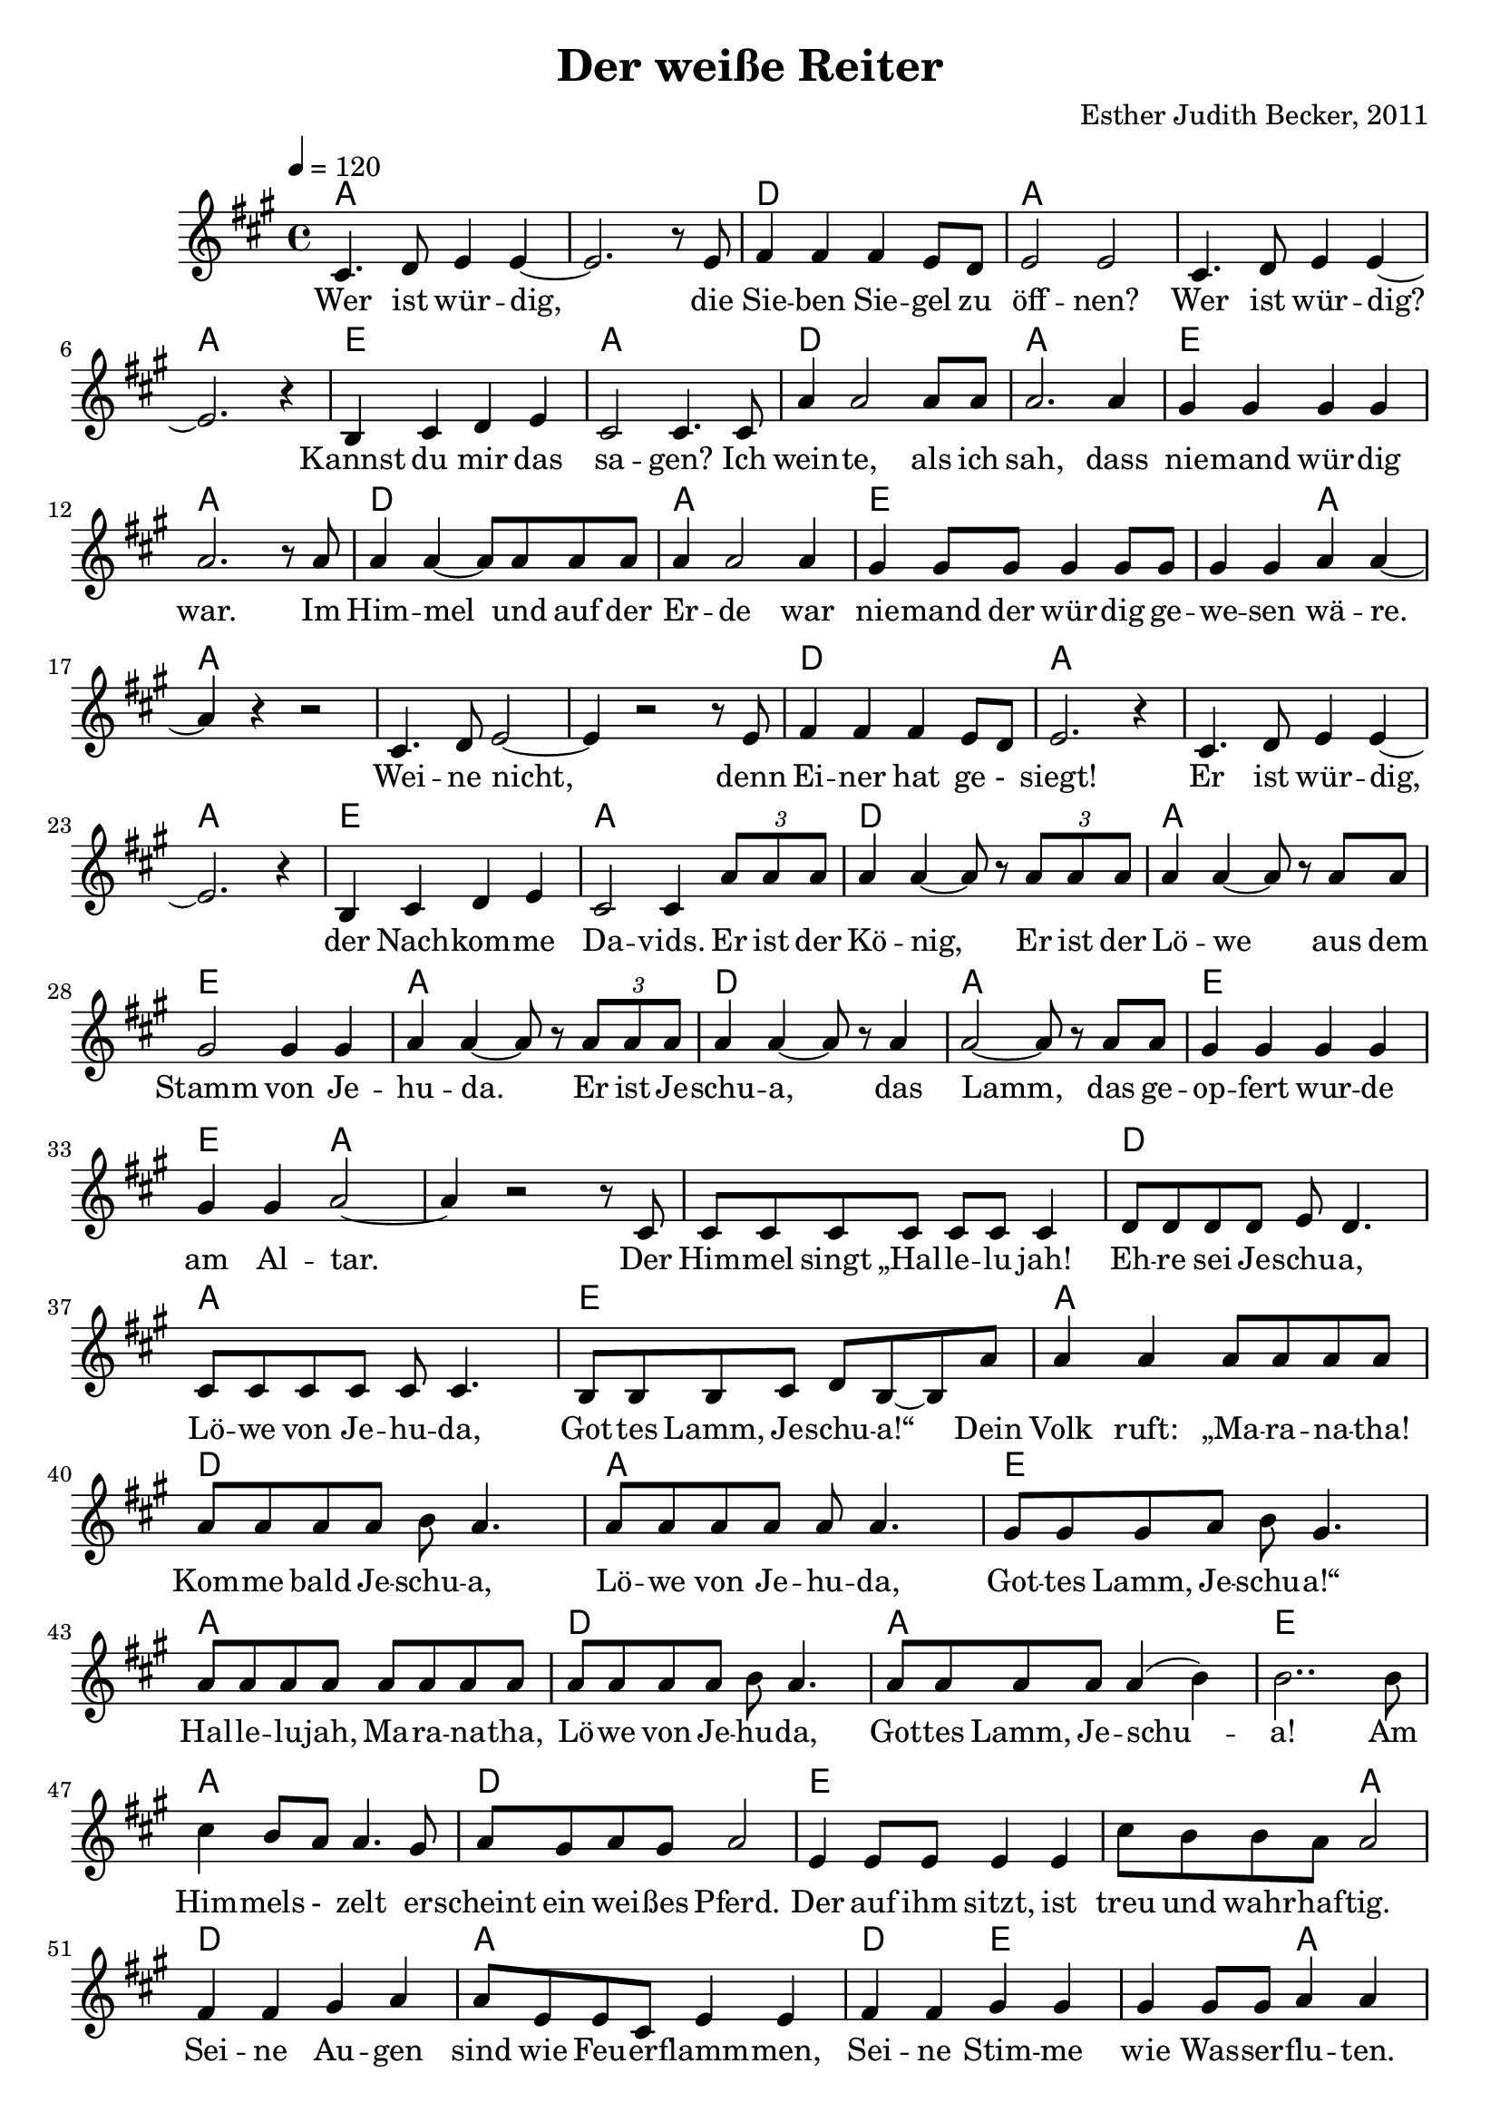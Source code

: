 \version "2.13.3"

\header {
  title = "Der weiße Reiter"
  composer = "Esther Judith Becker, 2011"
}

global = {
  \key a \major
  \time 4/4
  \tempo 4 = 120
}

akkorde = \chordmode {
  a1 a1 d1 a1 a1 a1 e1 a1 d1 a1 e1 a1 d1 a1 e1 e2 a2 %16 
  % weine nicht ...
  a1 a1 a1 d1 a1 a1 a1 e1 a1 d1 a1 e1 a1 d1 a1 e1 e2 a2 a1 %35
  % (der) himmel singt ...
  a1 d1 a1 e1
  % source-data next page
  a1 d1 a1 e1 a1 d1 a1 e1 a1 d1 e1 e2 a2 d1
  % sind wie feuerflammen
  a1 d2 e2 e2 a2 d1 a1 d2 e2 e2 a2
  % dies ist das schwert
  a1 d1 e1 e2 a2 d1 a1
  % source-data next page
  d2 e2 e2 a2 d1 a1 d2 e2 a1
}

text = \lyricmode {
  Wer ist wür -- dig, die Sie -- ben Sie -- gel zu 
  öff -- nen? Wer ist wür -- dig? Kannst du mir das
  sa -- gen? Ich wein -- te, als ich sah, dass
  nie -- mand wür -- dig war. Im Him -- mel und auf der
  Er -- de war nie -- mand der wür -- dig ge -- we -- sen wä -- re.
  Wei -- ne nicht, denn Ei -- ner hat ge -_ siegt!
  Er ist wür -- dig, der Nach -- kom -- me Da -- vids. Er ist der
  Kö -- nig, Er ist der Lö -- we aus dem
  Stamm von Je -- hu -- da. Er ist Je -- schu -- a, das
  Lamm, das ge -- op -- fert wur -- de am Al -- tar. Der
  Him -- mel singt „Hal -- le -- lu jah! Eh -- re sei Je -- schu -- a,
  Lö -- we von Je -- hu -- da, Got -- tes Lamm, Je -- schu -- a!“ Dein
  % source-data next page
  Volk ruft: „Ma -- ra -- na -- tha! Kom -- me bald Je -- schu -- a,
  Lö -- we von Je -- hu -- da, Got -- tes Lamm, Je -- schu -- a!“
  Hal -- le -- lu -- jah, Ma -- ra -- na -- tha, Lö -- we von Je -- hu -- da,
  Got -- tes Lamm, Je -- schu -- a! Am Him -- mels -_ zelt er -- 
  scheint ein wei -- ßes Pferd. Der auf ihm sitzt, ist
  treu und wahr -- haf -- tig. Sei -- ne Au -- gen
  sind wie Feu -- er -- flamm -- men, Sei -- ne Stim -- me wie Was -- ser -- flu -- ten.
  Auf sei -- nem Haupt sind vie -_ le _ Kro -- nen,
  aus sei -- nem Mund kommt ein schar -- fes Schwert.
  Dies ist das Schwert der Ge -- rech -- tig -- keit. Die
  Hee -- re des Him -- mels fol -_ gen Ihm nach.
  Sie rei -- ten auf wei -_ ßen _ Pfer -- den in
  % source-data next page
  strah -- lend wei -- ßen Lein -- nen ge -- wän -- dern. Sei -- ne Braut er --
  war -- tet Ihn mit Freu -- de. Der Him -- mel kommt auf die 
  Er -- de.
}

notesMelody = {
  cis4. d8 e4 e4~ | e2. r8 e8 | fis4 fis fis e8 d | 
  e2 e | cis4. d8 e4 e~ | e2. r4 | b4 cis d e | 
  cis2 cis4. cis8 | a'4 a2 a8 a8 | a2. a4 | 
  gis4 gis gis gis | a2. r8 a8 | a4 a~ a8 a8 a8 a8 | 
  a4 a2 a4 | gis4 gis8 gis gis4 gis8 gis | gis4 gis a a~ | a r4 r2 |
  cis,4. d8 e2~ | e4 r2 r8 e8 | fis4 fis fis e8 d8 | e2. r4 |
  cis4. d8 e4 e~ | e2. r4 | b4 cis d e | cis2 cis4 \times 2/3 {a'8 a a} | 
  a4 a~ a8 r8 \times 2/3 {a8 a a} | a4 a~ a8 r8 a8 a | 
  gis2 gis4 gis4 | a a~ a8 r8 \times 2/3 {a8 a a} | a4 a~ a8 r8 a4 |
  a2~ a8 r8 a8 a | gis4 gis gis gis | gis gis a2~ | a4 r2 r8 cis,8 |
  cis8 cis cis cis cis cis cis4 | d8 d d d e8 d4. | 
  cis8 cis cis cis cis8 cis4. | b8 b b cis d b~ b a' | %40
  % source-data next page
  a4 a a8 a a a | a a a a b a4. |
  a8 a a a a8 a4. | gis8 gis gis a b gis4. |
  a8 a a a a a a a | a a a a b a4. |
  a8 a a a a4( b4) | b2.. b8 | cis4 b8 a a4. gis8 |
  a8 gis a gis a2 | e4 e8 e8 e4 e | 
  cis'8 b b a a2 | fis4 fis gis a |
  a8 e e cis e4 e | fis4 fis gis gis | gis gis8 gis8 a4 a |
  fis4 fis8 fis gis4 a | a8 e e cis e4 e |
  fis4 fis8 fis gis4 gis8 gis8 | gis4 gis a2 |
  cis4 b8 a a2 | a8 gis a gis a4. e8 |
  e4 e8 e e4 e | cis'8 b b a a2 |
  fis2 gis4 a8 a | a e e cis e4 e8 e |
  % source-data next page
  fis4 fis gis gis | gis gis8 gis a4 a | fis4 fis gis a |
  a8 e e cis e4 e8 e | a4 a cis b8 a |
  a4 a4 r2 \bar "|."
}

\score {
  <<
    \new ChordNames { \set chordChanges = ##t \germanChords \akkorde }
    \new Voice { << \global \relative c' \notesMelody >> }
    \addlyrics { \text }
    
 %{   \new TabStaff \with { instrumentName = #"guitar" }
    <<
      \set TabStaff.stringTunings = #guitar-tuning
          {
            \stemDown
             \relative c' \notesMelody
          }
      >>%}
  >>
}

\score {
  <<
    %\new Staff \with { midiInstrument = "violin" }
    \new Voice { << \global \relative c' \notesMelody >> }
  >>
  
  \midi {
    \context {
      \Score
    }
  }
}